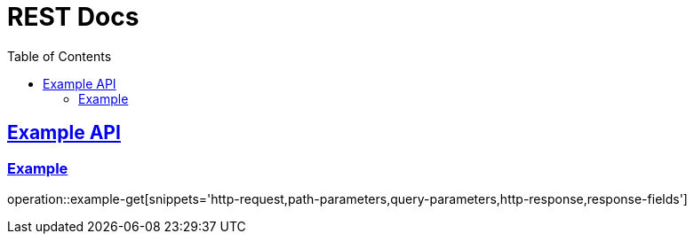 = REST Docs
:doctype: book
:icons: font
:source-highlighter: highlightjs // 문서에 표기되는 코드들의 하이라이팅을 highlightjs를 사용
:toc: left // toc (Table Of Contents)를 문서의 좌측에 두기
:toclevels: 2
:sectlinks:

[[Example-API]]
== Example API

[[Example]]
=== Example
operation::example-get[snippets='http-request,path-parameters,query-parameters,http-response,response-fields']
